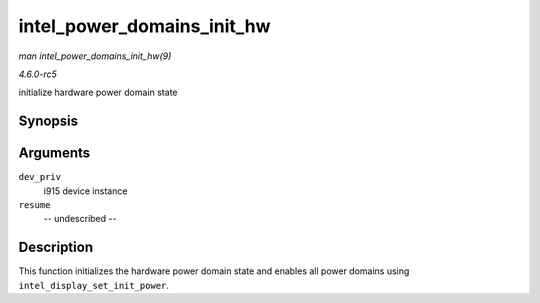 .. -*- coding: utf-8; mode: rst -*-

.. _API-intel-power-domains-init-hw:

===========================
intel_power_domains_init_hw
===========================

*man intel_power_domains_init_hw(9)*

*4.6.0-rc5*

initialize hardware power domain state


Synopsis
========

.. c:function:: void intel_power_domains_init_hw( struct drm_i915_private * dev_priv, bool resume )

Arguments
=========

``dev_priv``
    i915 device instance

``resume``
    -- undescribed --


Description
===========

This function initializes the hardware power domain state and enables
all power domains using ``intel_display_set_init_power``.


.. ------------------------------------------------------------------------------
.. This file was automatically converted from DocBook-XML with the dbxml
.. library (https://github.com/return42/sphkerneldoc). The origin XML comes
.. from the linux kernel, refer to:
..
.. * https://github.com/torvalds/linux/tree/master/Documentation/DocBook
.. ------------------------------------------------------------------------------

